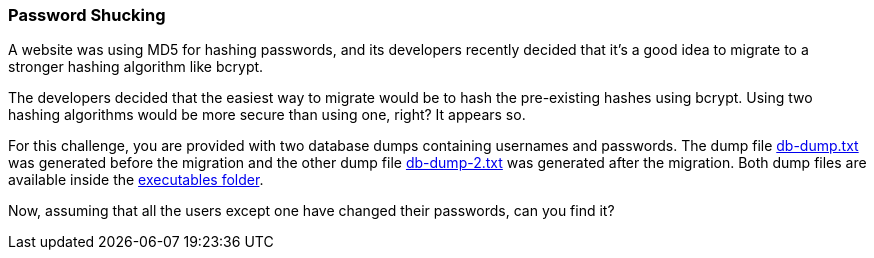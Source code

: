 === Password Shucking

A website was using MD5 for hashing passwords, and its developers recently decided that it's a good idea to migrate to a stronger hashing algorithm like bcrypt.

The developers decided that the easiest way to migrate would be to hash the pre-existing hashes using bcrypt. Using two hashing algorithms would be more secure than using one, right? It appears so.

For this challenge, you are provided with two database dumps containing usernames and passwords. The dump file https://github.com/OWASP/wrongsecrets/tree/master/src/main/resources/executables/db-dump.txt[db-dump.txt] was generated before the migration and the other dump file https://github.com/OWASP/wrongsecrets/tree/master/src/main/resources/executables/db-dump-2.txt[db-dump-2.txt] was generated after the migration. Both dump files are available inside the https://github.com/OWASP/wrongsecrets/tree/master/src/main/resources/executables[executables folder].

Now, assuming that all the users except one have changed their passwords, can you find it?
